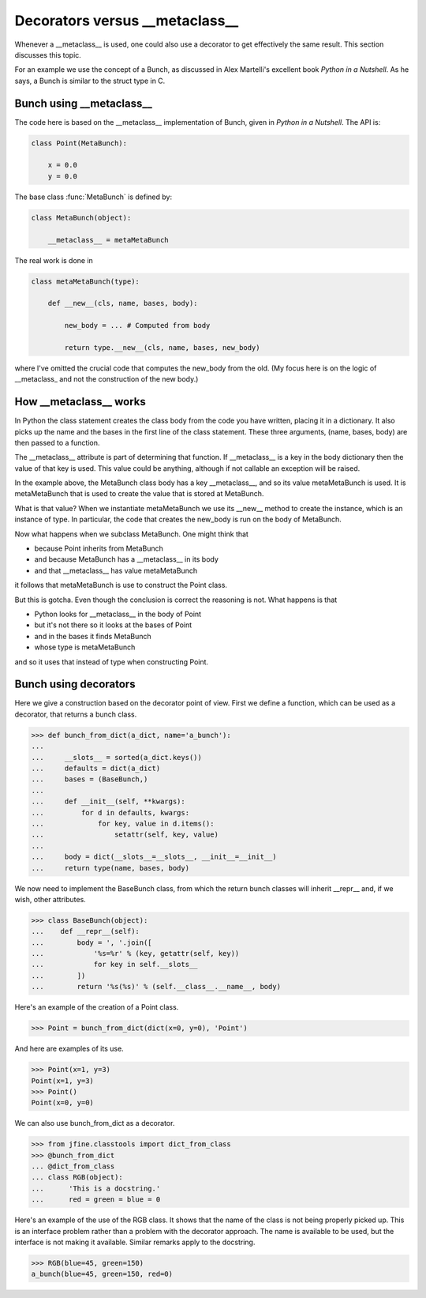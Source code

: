 Decorators versus __metaclass__
===============================

Whenever a __metaclass__ is used, one could also use a decorator to
get effectively the same result.  This section discusses this topic.

For an example we use the concept of a Bunch, as discussed in Alex
Martelli's excellent book *Python in a Nutshell*.  As he says, a Bunch
is similar to the struct type in C.


Bunch using __metaclass__
--------------------------

The code here is based on the __metaclass__ implementation of Bunch,
given in *Python in a Nutshell*.  The API is:

.. code-block:: python

    class Point(MetaBunch):

        x = 0.0
        y = 0.0

The base class :func:`MetaBunch` is defined by:

.. code-block:: python

    class MetaBunch(object):

        __metaclass__ = metaMetaBunch


The real work is done in

..  code-block:: python

    class metaMetaBunch(type):

        def __new__(cls, name, bases, body):

            new_body = ... # Computed from body

            return type.__new__(cls, name, bases, new_body)

where I've omitted the crucial code that computes the new_body from
the old.  (My focus here is on the logic of __metaclass_ and not the
construction of the new body.)


How __metaclass__ works
-----------------------

In Python the class statement creates the class body from the code you
have written, placing it in a dictionary.  It also picks up the name
and the bases in the first line of the class statement.  These three
arguments, (name, bases, body) are then passed to a function.

The __metaclass__ attribute is part of determining that function.  If
__metaclass__ is a key in the body dictionary then the value of that
key is used.  This value could be anything, although if not callable
an exception will be raised.

In the example above, the MetaBunch class body has a key
__metaclass__, and so its value metaMetaBunch is used.  It is
metaMetaBunch that is used to create the value that is stored at
MetaBunch.

What is that value?  When we instantiate metaMetaBunch we use its
__new__ method to create the instance, which is an instance of type.
In particular, the code that creates the new_body is run on the body
of MetaBunch.

Now what happens when we subclass MetaBunch.  One might think that

* because Point inherits from MetaBunch
* and because MetaBunch has a __metaclass__ in its body
* and that __metaclass__ has value metaMetaBunch

it follows that metaMetaBunch is use to construct the Point class.

But this is gotcha.  Even though the conclusion is correct the
reasoning is not.  What happens is that

* Python looks for __metaclass__ in the body of Point
* but it's not there so it looks at the bases of Point
* and in the bases it finds MetaBunch
* whose type is metaMetaBunch

and so it uses that instead of type when constructing Point.


Bunch using decorators
----------------------

Here we give a construction based on the decorator point of view.
First we define a function, which can be used as a decorator, that
returns a bunch class.


>>> def bunch_from_dict(a_dict, name='a_bunch'):
...
...     __slots__ = sorted(a_dict.keys())
...     defaults = dict(a_dict)
...     bases = (BaseBunch,)
...
...     def __init__(self, **kwargs):
...         for d in defaults, kwargs:
...             for key, value in d.items():
...                 setattr(self, key, value)
...
...     body = dict(__slots__=__slots__, __init__=__init__)
...     return type(name, bases, body)

We now need to implement the BaseBunch class, from which the return
bunch classes will inherit __repr__ and, if we wish, other attributes.

>>> class BaseBunch(object):
...    def __repr__(self):
...        body = ', '.join([
...            '%s=%r' % (key, getattr(self, key))
...            for key in self.__slots__
...        ])
...        return '%s(%s)' % (self.__class__.__name__, body)

Here's an example of the creation of a Point class.

>>> Point = bunch_from_dict(dict(x=0, y=0), 'Point')

And here are examples of its use.

>>> Point(x=1, y=3)
Point(x=1, y=3)
>>> Point()
Point(x=0, y=0)

We can also use bunch_from_dict as a decorator.

>>> from jfine.classtools import dict_from_class
>>> @bunch_from_dict
... @dict_from_class
... class RGB(object):
...      'This is a docstring.'
...      red = green = blue = 0

Here's an example of the use of the RGB class.  It shows that the name
of the class is not being properly picked up.  This is an interface
problem rather than a problem with the decorator approach.  The name
is available to be used, but the interface is not making it available.
Similar remarks apply to the docstring.

>>> RGB(blue=45, green=150)
a_bunch(blue=45, green=150, red=0)

